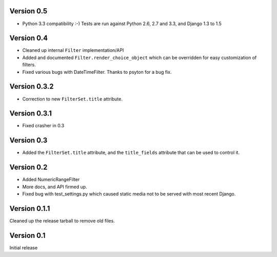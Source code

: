 Version 0.5
-----------

* Python 3.3 compatibility :-) Tests are run against Python 2.6, 2.7 and 3.3,
  and Django 1.3 to 1.5

Version 0.4
-----------

* Cleaned up internal ``Filter`` implementation/API

* Added and documented ``Filter.render_choice_object`` which can
  be overridden for easy customization of filters.

* Fixed various bugs with DateTimeFilter. Thanks to psyton for a bug fix.

Version 0.3.2
-------------

* Correction to new ``FilterSet.title`` attribute.

Version 0.3.1
-------------

* Fixed crasher in 0.3

Version 0.3
-----------

* Added the ``FilterSet.title`` attribute, and the ``title_fields`` attribute
  that can be used to control it.

Version 0.2
-----------

* Added NumericRangeFilter

* More docs, and API firmed up.

* Fixed bug with test_settings.py which caused static media not to be served
  with most recent Django.

Version 0.1.1
-------------

Cleaned up the release tarball to remove old files.

Version 0.1
-----------

Initial release
